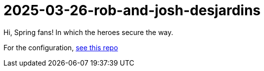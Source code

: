 = 2025-03-26-rob-and-josh-desjardins

Hi, Spring fans! In which the heroes secure the way.

For the configuration, https://github.com/coffee-software-show/bootiful-grpc-config.git[see this repo]



